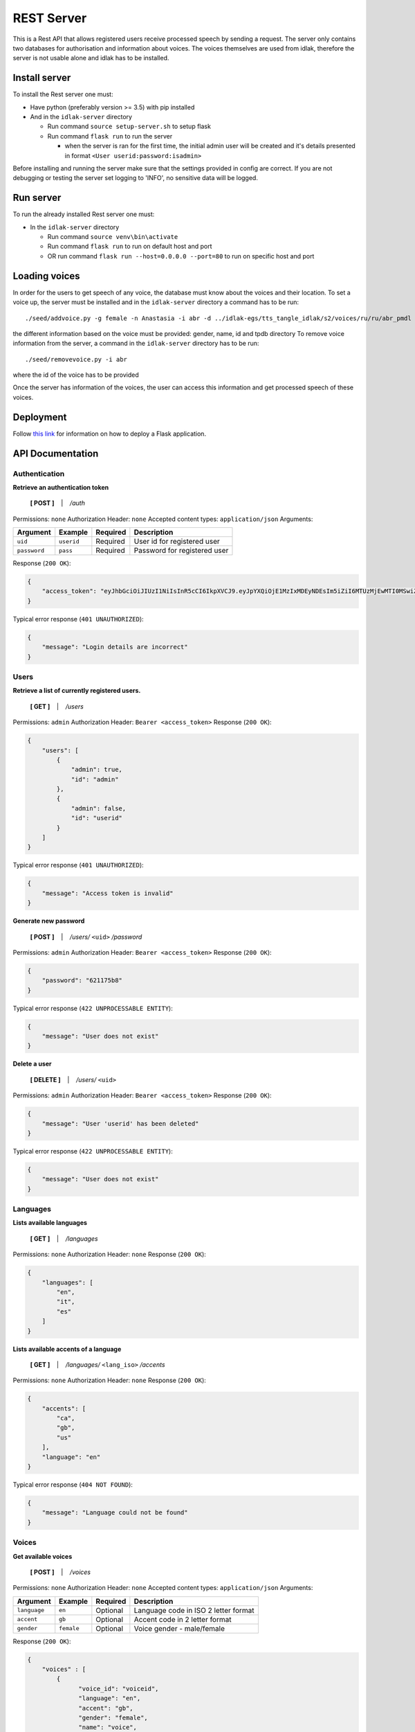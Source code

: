 .. _rest-server:

#############
REST Server
#############

This is a Rest API that allows registered users receive processed speech
by sending a request. The server only contains two databases for
authorisation and information about voices. The voices themselves are
used from idlak, therefore the server is not usable alone and idlak has
to be installed.

Install server
--------------

To install the Rest server one must:

-  Have python (preferably version >= 3.5) with pip installed
-  And in the ``idlak-server`` directory

   -  Run command ``source setup-server.sh`` to setup flask
   -  Run command ``flask run`` to run the server

      -  when the server is ran for the first time, the initial admin
         user will be created and it's details presented in format
         ``<User userid:password:isadmin>``

Before installing and running the server make sure that the settings
provided in config are correct. If you are not debugging or testing
the server set logging to 'INFO', no sensitive data will be logged.

Run server
----------

To run the already installed Rest server one must:

-  In the ``idlak-server`` directory

   -  Run command ``source venv\bin\activate``
   -  Run command ``flask run`` to run on default host and port
   -  OR run command ``flask run --host=0.0.0.0 --port=80`` to run on
      specific host and port

Loading voices
--------------

In order for the users to get speech of any voice, the database must
know about the voices and their location. To set a voice up, the server
must be installed and in the ``idlak-server`` directory a command has to
be run:

::

    ./seed/addvoice.py -g female -n Anastasia -i abr -d ../idlak-egs/tts_tangle_idlak/s2/voices/ru/ru/abr_pmdl

the different information based on the voice must be provided: gender,
name, id and tpdb directory To remove voice information from the server,
a command in the ``idlak-server`` directory has to be run:

::

    ./seed/removevoice.py -i abr

where the id of the voice has to be provided

Once the server has information of the voices, the user can access this
information and get processed speech of these voices.


Deployment
----------
Follow `this link <http://flask.pocoo.org/docs/1.0/deploying/>`_ for
information on how to deploy a Flask application.


API Documentation
-----------------

Authentication
^^^^^^^^^^^^^^

**Retrieve an authentication token**

    **[ POST ]** ‏‏‎ ‏‏‎ ‏‏‎ \| ‏‏‎ ‏‏‎ ‏‏‎ */auth*

Permissions: ``none``\  Authorization Header: ``none``\  Accepted
content types: ``application/json``\  Arguments:

+----------------+--------------+------------+--------------------------------+
| Argument       | Example      | Required   | Description                    |
+================+==============+============+================================+
| ``uid``        | ``userid``   | Required   | User id for registered user    |
+----------------+--------------+------------+--------------------------------+
| ``password``   | ``pass``     | Required   | Password for registered user   |
+----------------+--------------+------------+--------------------------------+

Response (``200 OK``):

.. code:: json

    {
        "access_token": "eyJhbGciOiJIUzI1NiIsInR5cCI6IkpXVCJ9.eyJpYXQiOjE1MzIxMDEyNDEsIm5iZiI6MTUzMjEwMTI0MSwiZXhwIjoxNTMyMTA0ODQxLCJzdWIiOiJhZG1pbiJ9.gxTh6ubxqb7lqSZnWnQeWCXOS9u6cJ7skMBUbm2gJiI"
    }

Typical error response (``401 UNAUTHORIZED``):

.. code:: json

    {
        "message": "Login details are incorrect"
    }

Users
^^^^^

**Retrieve a list of currently registered users.**\

    **[ GET ]** ‏‏‎ ‏‏‎ ‏‏‎ \| ‏‏‎ ‏‏‎ ‏‏‎ */users*

Permissions: ``admin``\  Authorization Header:
``Bearer <access_token>``\  Response (``200 OK``):

.. code:: json

    {
        "users": [
            {
                "admin": true,
                "id": "admin"
            },
            {
                "admin": false,
                "id": "userid"
            }
        ]
    }

Typical error response (``401 UNAUTHORIZED``):

.. code:: json

    {
        "message": "Access token is invalid"
    }

**Generate new password**

    **[ POST ]** ‏‏‎ ‏‏‎ ‏‏‎ \| ‏‏‎ ‏‏‎ ‏‏‎ */users/* ``<uid>`` */password*

Permissions: ``admin``\  Authorization Header:
``Bearer <access_token>``\  Response (``200 OK``):

.. code:: json

    {
        "password": "621175b8"
    }

Typical error response (``422 UNPROCESSABLE ENTITY``):

.. code:: json

    {
        "message": "User does not exist"
    }

**Delete a user**

    **[ DELETE ]** ‏‏‎ ‏‏‎ ‏‏‎ \| ‏‏‎ ‏‏‎ ‏‏‎ */users/* ``<uid>``

Permissions: ``admin``\  Authorization Header:
``Bearer <access_token>``\  Response (``200 OK``):

.. code:: json

    {
        "message": "User 'userid' has been deleted"
    }

Typical error response (``422 UNPROCESSABLE ENTITY``):

.. code:: json

    {
        "message": "User does not exist"
    }

Languages
^^^^^^^^^

**Lists available languages**

    **[ GET ]** ‏‏‎ ‏‏‎ ‏‏‎ \| ‏‏‎ ‏‏‎ ‏‏‎ */languages*

Permissions: ``none``\  Authorization Header: ``none``\  Response
(``200 OK``):

.. code:: json

    {
        "languages": [
            "en",
            "it",
            "es"
        ]
    }

**Lists available accents of a language**

    **[ GET ]** ‏‏‎ ‏‏‎ ‏‏‎ \| ‏‏‎ ‏‏‎ ‏‏‎
    */languages/* ``<lang_iso>`` */accents*

Permissions: ``none``\  Authorization Header: ``none``\  Response
(``200 OK``):

.. code:: json

    {
        "accents": [
            "ca",
            "gb",
            "us"
        ],
        "language": "en"
    }

Typical error response (``404 NOT FOUND``):

.. code:: json

    {
        "message": "Language could not be found"
    }

Voices
^^^^^^

**Get available voices**

    **[ POST ]** ‏‏‎ ‏‏‎ ‏‏‎ \| ‏‏‎ ‏‏‎ ‏‏‎ */voices*

Permissions: ``none``\  Authorization Header: ``none``\  Accepted
content types: ``application/json``\  Arguments:

+----------------+--------------+------------+----------------------------------------+
| Argument       | Example      | Required   | Description                            |
+================+==============+============+========================================+
| ``language``   | ``en``       | Optional   | Language code in ISO 2 letter format   |
+----------------+--------------+------------+----------------------------------------+
| ``accent``     | ``gb``       | Optional   | Accent code in 2 letter format         |
+----------------+--------------+------------+----------------------------------------+
| ``gender``     | ``female``   | Optional   | Voice gender - male/female             |
+----------------+--------------+------------+----------------------------------------+

Response (``200 OK``):

.. code:: json

    {
        "voices" : [
            {
                  "voice_id": "voiceid",
                  "language": "en",
                  "accent": "gb",
                  "gender": "female",
                  "name": "voice",
                  "...": "..."
            },
            "..."
        ]
    }

Typical error response (``204 NO CONTENT``):

--------------

**Get voice details**

    **[ GET ]** ‏‏‎ ‏‏‎ ‏‏‎ \| ‏‏‎ ‏‏‎ ‏‏‎ */voices/* ``<voice_id>``

Permissions: ``none``\  Authorization Header: ``none``\  Response
(``200 OK``):

.. code:: json

    {
          "voice_id": "voiceid",
          "language": "en",
          "accent": "gb",
          "gender": "female",
          "name": "voice",
          "...": "..."
    }

Typical error response (``404 NOT FOUND``):

.. code:: json

    {
        "message": "Voice could not be found"
    }

Speech Synthesis
^^^^^^^^^^^^^^^^

**Synthesise speech**

    **[ POST ]** ‏‏‎ ‏‏‎ ‏‏‎ \| ‏‏‎ ‏‏‎ ‏‏‎ */speech*

Permissions: ``none``\  Authorization Header:
``Bearer <access_token>``\  Accepted content types:
``application/json``\  Arguments:

+--------------------+---------------+------------+--------------------------------------------------+
| Argument           | Example       | Required   | Description                                      |
+====================+===============+============+==================================================+
| ``voice_id``       | ``voiceid``   | Required   | Voice ID                                         |
+--------------------+---------------+------------+--------------------------------------------------+
| ``audio_format``   | ``mp3``       | Optional   | Audio file format - wav|ogg|mp3 (default: wav)   |
+--------------------+---------------+------------+--------------------------------------------------+
| ``text``           | ``Hello``     | Required   | Text input for speech synthesis                  |
+--------------------+---------------+------------+--------------------------------------------------+

Response (``200 OK``): Streamed audio file. Typical error response
(``400 BAD REQUEST``):

.. code:: json

    {
          "message": "Voice could not be found"
    }

Error Codes and Messages
^^^^^^^^^^^^^^^^^^^^^^^^

+---------------------------------+--------------------------------------------------------------+
| Status Code                     | Possible outcome                                             |
+=================================+==============================================================+
| ``204 No Content``              | The query was successful but gave no results.                |
+---------------------------------+--------------------------------------------------------------+
| ``400 Bad Request``             | Voice could not be found,                                    |
|                                 | the voice id is incorrect.                                   |
+---------------------------------+--------------------------------------------------------------+
| ``401 Unauthorized``            | Wrong login details;                                         |
|                                 | Access token has expired / is invalid;                       |
|                                 | User doesn't have permissions required to                    |
|                                 | access (admin permissions).                                  |
+---------------------------------+--------------------------------------------------------------+
| ``404 Not Found``               | Requested data could not be found.                           |
+---------------------------------+--------------------------------------------------------------+
| ``422 Unprocessable Entity``    | User already exists;                                         |
|                                 | User does not exist;                                         |
|                                 | User is the only admin, there must be at least               |
|                                 | one admin in the system.                                     |
+---------------------------------+--------------------------------------------------------------+
| ``501 Not Implemented``         | The endpoint is not implemented yet.                         |
+---------------------------------+--------------------------------------------------------------+
| ``500 Internal Server Error``   | Something went wrong on the server,                          |
|                                 | the admins should be informed about the error                |
+---------------------------------+--------------------------------------------------------------+

Look at the README:
https://github.com/Idlak/idlak/tree/master/idlak-server
